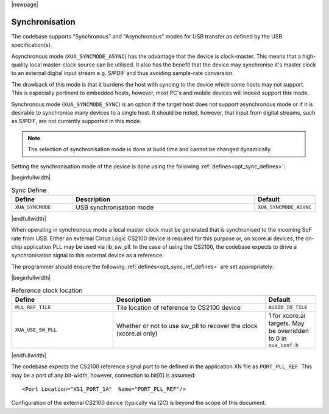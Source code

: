 
|newpage|

Synchronisation
===============

The codebase supports "Synchronous" and "Asynchronous" modes for USB transfer as defined by the
USB specification(s).

Asynchronous mode (``XUA_SYNCMODE_ASYNC``) has the advantage that the device is clock-master. This means that
a high-quality local master-clock source can be utilised. It also has the benefit that the device may
synchronise it's master clock to an external digital input stream e.g. S/PDIF and thus avoiding sample-rate
conversion.

The drawback of this mode is that it burdens the host with syncing to the device which some hosts
may not support. This is especially pertinent to embedded hosts, however, most PC's and mobile devices
will indeed support this mode.

Synchronous mode (``XUA_SYNCMODE_SYNC``) is an option if the target host does not support asynchronous mode
or if it is desirable to synchronise many devices to a single host. It should be noted, however, that input
from digital streams, such as S/PDIF, are not currently supported in this mode.

.. note::

   The selection of synchronisation mode is done at build time and cannot be changed dynamically.

Setting the synchronisation mode of the device is done using the following :ref:`defines<opt_sync_defines>`:

.. _opt_sync_defines:

|beginfullwidth|

.. list-table:: Sync Define
   :header-rows: 1
   :widths: 20 60 20

   * - Define
     - Description
     - Default
   * - ``XUA_SYNCMODE``
     - USB synchronisation mode
     - ``XUA_SYNCMODE_ASYNC``

|endfullwidth|

When operating in synchronous mode a local master clock must be generated that is synchronised to the incoming
SoF rate from USB. Either an external Cirrus Logic CS2100 device is required for this purpose
or, on xcore.ai devices, the on-chip application PLL may be used via lib_sw_pll.
In the case of using the CS2100, the codebase expects to drive a synchronisation signal to this external device
as a reference.

The programmer should ensure the following :ref:`defines<opt_sync_ref_defines>` are set appropriately:

.. _opt_sync_ref_defines:

|beginfullwidth|

.. list-table:: Reference clock location
   :header-rows: 1
   :widths: 40 60 20

   * - Define
     - Description
     - Default
   * - ``PLL_REF_TILE``
     - Tile location of reference to CS2100 device
     - ``AUDIO_IO_TILE``
   * - ``XUA_USE_SW_PLL``
     - Whether or not to use sw_pll to recover the clock (xcore.ai only)
     - 1 for xcore.ai targets. May be overridden to 0 in ``xua_conf.h``

|endfullwidth|

The codebase expects the CS2100 reference signal port to be defined in the application XN file as ``PORT_PLL_REF``.
This may be a port of any bit-width, however, connection to bit[0] is assumed::

    <Port Location="XS1_PORT_1A"  Name="PORT_PLL_REF"/>

Configuration of the external CS2100 device (typically via I2C) is beyond the scope of this document.

